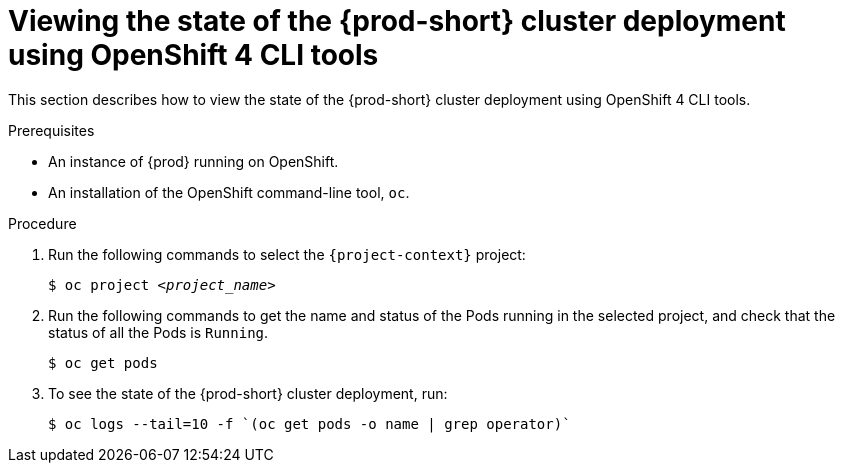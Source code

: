 
// Module included in the following assemblies:
//
// installing-{prod-id-short}-on-openshift-4-from-operatorhub

[id="viewing-the-state-of-the-{prod-id-short}-cluster-deployment-using-openshift-4-cli-tools_{context}"]
= Viewing the state of the {prod-short} cluster deployment using OpenShift 4 CLI tools

This section describes how to view the state of the {prod-short} cluster deployment using OpenShift 4 CLI tools.

.Prerequisites

* An instance of {prod} running on OpenShift.
* An installation of the OpenShift command-line tool, `oc`.


.Procedure

. Run the following commands to select the `{project-context}` project:
+
[subs="+quotes"]
----
$ oc project _<project_name>_
----

. Run the following commands to get the name and status of the Pods running in the selected project, and check that the status of all the Pods is `Running`.
+
----
$ oc get pods
----

. To see the state of the {prod-short} cluster deployment, run:
+
[subs="+attributes",options="nowrap",role=white-space-pre]
----
$ oc logs --tail=10 -f `(oc get pods -o name | grep operator)`
----
